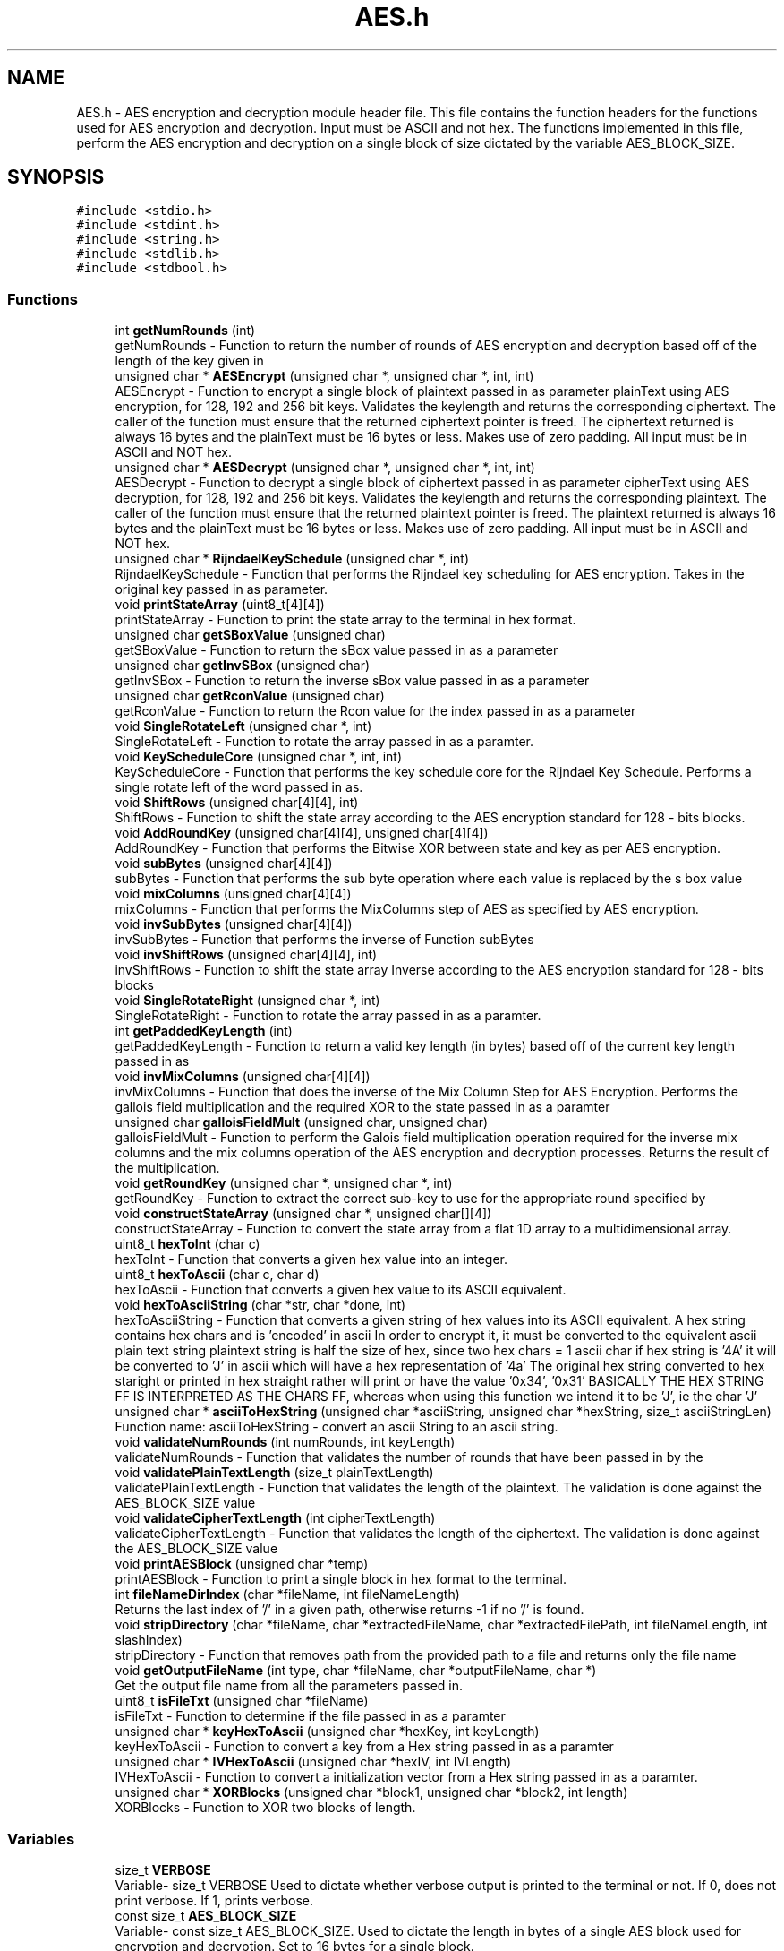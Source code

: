 .TH "AES.h" 3 "Thu Apr 18 2019" "Version 1.0" "EHN 410 - Group 7 - AES Encryption" \" -*- nroff -*-
.ad l
.nh
.SH NAME
AES.h \- AES encryption and decryption module header file\&. This file contains the function headers for the functions used for AES encryption and decryption\&. Input must be ASCII and not hex\&. The functions implemented in this file, perform the AES encryption and decryption on a single block of size dictated by the variable AES_BLOCK_SIZE\&.  

.SH SYNOPSIS
.br
.PP
\fC#include <stdio\&.h>\fP
.br
\fC#include <stdint\&.h>\fP
.br
\fC#include <string\&.h>\fP
.br
\fC#include <stdlib\&.h>\fP
.br
\fC#include <stdbool\&.h>\fP
.br

.SS "Functions"

.in +1c
.ti -1c
.RI "int \fBgetNumRounds\fP (int)"
.br
.RI "getNumRounds - Function to return the number of rounds of AES encryption and decryption based off of the length of the key given in "
.ti -1c
.RI "unsigned char * \fBAESEncrypt\fP (unsigned char *, unsigned char *, int, int)"
.br
.RI "AESEncrypt - Function to encrypt a single block of plaintext passed in as parameter  plainText using AES encryption, for 128, 192 and 256 bit keys\&. Validates the keylength and returns the corresponding ciphertext\&. The caller of the function must ensure that the returned ciphertext pointer is freed\&. The ciphertext returned is always 16 bytes and the plainText must be 16 bytes or less\&. Makes use of zero padding\&. All input must be in ASCII and NOT hex\&. "
.ti -1c
.RI "unsigned char * \fBAESDecrypt\fP (unsigned char *, unsigned char *, int, int)"
.br
.RI "AESDecrypt - Function to decrypt a single block of ciphertext passed in as parameter  cipherText using AES decryption, for 128, 192 and 256 bit keys\&. Validates the keylength and returns the corresponding plaintext\&. The caller of the function must ensure that the returned plaintext pointer is freed\&. The plaintext returned is always 16 bytes and the plainText must be 16 bytes or less\&. Makes use of zero padding\&. All input must be in ASCII and NOT hex\&. "
.ti -1c
.RI "unsigned char * \fBRijndaelKeySchedule\fP (unsigned char *, int)"
.br
.RI "RijndaelKeySchedule - Function that performs the Rijndael key scheduling for AES encryption\&. Takes in the original key passed in as parameter\&. "
.ti -1c
.RI "void \fBprintStateArray\fP (uint8_t[4][4])"
.br
.RI "printStateArray - Function to print the state array to the terminal in hex format\&. "
.ti -1c
.RI "unsigned char \fBgetSBoxValue\fP (unsigned char)"
.br
.RI "getSBoxValue - Function to return the sBox value passed in as a parameter "
.ti -1c
.RI "unsigned char \fBgetInvSBox\fP (unsigned char)"
.br
.RI "getInvSBox - Function to return the inverse sBox value passed in as a parameter "
.ti -1c
.RI "unsigned char \fBgetRconValue\fP (unsigned char)"
.br
.RI "getRconValue - Function to return the Rcon value for the index passed in as a parameter "
.ti -1c
.RI "void \fBSingleRotateLeft\fP (unsigned char *, int)"
.br
.RI "SingleRotateLeft - Function to rotate the array passed in as a paramter\&. "
.ti -1c
.RI "void \fBKeyScheduleCore\fP (unsigned char *, int, int)"
.br
.RI "KeyScheduleCore - Function that performs the key schedule core for the Rijndael Key Schedule\&. Performs a single rotate left of the word passed in as\&. "
.ti -1c
.RI "void \fBShiftRows\fP (unsigned char[4][4], int)"
.br
.RI "ShiftRows - Function to shift the state array according to the AES encryption standard for 128 - bits blocks\&. "
.ti -1c
.RI "void \fBAddRoundKey\fP (unsigned char[4][4], unsigned char[4][4])"
.br
.RI "AddRoundKey - Function that performs the Bitwise XOR between state and key as per AES encryption\&. "
.ti -1c
.RI "void \fBsubBytes\fP (unsigned char[4][4])"
.br
.RI "subBytes - Function that performs the sub byte operation where each value is replaced by the s box value "
.ti -1c
.RI "void \fBmixColumns\fP (unsigned char[4][4])"
.br
.RI "mixColumns - Function that performs the MixColumns step of AES as specified by AES encryption\&. "
.ti -1c
.RI "void \fBinvSubBytes\fP (unsigned char[4][4])"
.br
.RI "invSubBytes - Function that performs the inverse of Function subBytes "
.ti -1c
.RI "void \fBinvShiftRows\fP (unsigned char[4][4], int)"
.br
.RI "invShiftRows - Function to shift the state array Inverse according to the AES encryption standard for 128 - bits blocks "
.ti -1c
.RI "void \fBSingleRotateRight\fP (unsigned char *, int)"
.br
.RI "SingleRotateRight - Function to rotate the array passed in as a paramter\&. "
.ti -1c
.RI "int \fBgetPaddedKeyLength\fP (int)"
.br
.RI "getPaddedKeyLength - Function to return a valid key length (in bytes) based off of the current key length passed in as "
.ti -1c
.RI "void \fBinvMixColumns\fP (unsigned char[4][4])"
.br
.RI "invMixColumns - Function that does the inverse of the Mix Column Step for AES Encryption\&. Performs the gallois field multiplication and the required XOR to the state passed in as a paramter "
.ti -1c
.RI "unsigned char \fBgalloisFieldMult\fP (unsigned char, unsigned char)"
.br
.RI "galloisFieldMult - Function to perform the Galois field multiplication operation required for the inverse mix columns and the mix columns operation of the AES encryption and decryption processes\&. Returns the result of the multiplication\&. "
.ti -1c
.RI "void \fBgetRoundKey\fP (unsigned char *, unsigned char *, int)"
.br
.RI "getRoundKey - Function to extract the correct sub-key to use for the appropriate round specified by "
.ti -1c
.RI "void \fBconstructStateArray\fP (unsigned char *, unsigned char[][4])"
.br
.RI "constructStateArray - Function to convert the state array from a flat 1D array to a multidimensional array\&. "
.ti -1c
.RI "uint8_t \fBhexToInt\fP (char c)"
.br
.RI "hexToInt - Function that converts a given hex value into an integer\&. "
.ti -1c
.RI "uint8_t \fBhexToAscii\fP (char c, char d)"
.br
.RI "hexToAscii - Function that converts a given hex value to its ASCII equivalent\&. "
.ti -1c
.RI "void \fBhexToAsciiString\fP (char *str, char *done, int)"
.br
.RI "hexToAsciiString - Function that converts a given string of hex values into its ASCII equivalent\&. A hex string contains hex chars and is 'encoded' in ascii In order to encrypt it, it must be converted to the equivalent ascii plain text string plaintext string is half the size of hex, since two hex chars = 1 ascii char if hex string is '4A' it will be converted to 'J' in ascii which will have a hex representation of '4a' The original hex string converted to hex staright or printed in hex straight rather will print or have the value '0x34', '0x31' BASICALLY THE HEX STRING FF IS INTERPRETED AS THE CHARS FF, whereas when using this function we intend it to be 'J', ie the char 'J' "
.ti -1c
.RI "unsigned char * \fBasciiToHexString\fP (unsigned char *asciiString, unsigned char *hexString, size_t asciiStringLen)"
.br
.RI "Function name: asciiToHexString - convert an ascii String to an ascii string\&. "
.ti -1c
.RI "void \fBvalidateNumRounds\fP (int numRounds, int keyLength)"
.br
.RI "validateNumRounds - Function that validates the number of rounds that have been passed in by the "
.ti -1c
.RI "void \fBvalidatePlainTextLength\fP (size_t plainTextLength)"
.br
.RI "validatePlainTextLength - Function that validates the length of the plaintext\&. The validation is done against the AES_BLOCK_SIZE value "
.ti -1c
.RI "void \fBvalidateCipherTextLength\fP (int cipherTextLength)"
.br
.RI "validateCipherTextLength - Function that validates the length of the ciphertext\&. The validation is done against the AES_BLOCK_SIZE value "
.ti -1c
.RI "void \fBprintAESBlock\fP (unsigned char *temp)"
.br
.RI "printAESBlock - Function to print a single block in hex format to the terminal\&. "
.ti -1c
.RI "int \fBfileNameDirIndex\fP (char *fileName, int fileNameLength)"
.br
.RI "Returns the last index of '/' in a given path, otherwise returns -1 if no '/' is found\&. "
.ti -1c
.RI "void \fBstripDirectory\fP (char *fileName, char *extractedFileName, char *extractedFilePath, int fileNameLength, int slashIndex)"
.br
.RI "stripDirectory - Function that removes path from the provided path to a file and returns only the file name "
.ti -1c
.RI "void \fBgetOutputFileName\fP (int type, char *fileName, char *outputFileName, char *)"
.br
.RI "Get the output file name from all the parameters passed in\&. "
.ti -1c
.RI "uint8_t \fBisFileTxt\fP (unsigned char *fileName)"
.br
.RI "isFileTxt - Function to determine if the file passed in as a paramter "
.ti -1c
.RI "unsigned char * \fBkeyHexToAscii\fP (unsigned char *hexKey, int keyLength)"
.br
.RI "keyHexToAscii - Function to convert a key from a Hex string passed in as a paramter "
.ti -1c
.RI "unsigned char * \fBIVHexToAscii\fP (unsigned char *hexIV, int IVLength)"
.br
.RI "IVHexToAscii - Function to convert a initialization vector from a Hex string passed in as a paramter\&. "
.ti -1c
.RI "unsigned char * \fBXORBlocks\fP (unsigned char *block1, unsigned char *block2, int length)"
.br
.RI "XORBlocks - Function to XOR two blocks of length\&. "
.in -1c
.SS "Variables"

.in +1c
.ti -1c
.RI "size_t \fBVERBOSE\fP"
.br
.RI "Variable- size_t VERBOSE Used to dictate whether verbose output is printed to the terminal or not\&. If 0, does not print verbose\&. If 1, prints verbose\&. "
.ti -1c
.RI "const size_t \fBAES_BLOCK_SIZE\fP"
.br
.RI "Variable- const size_t AES_BLOCK_SIZE\&. Used to dictate the length in bytes of a single AES block used for encryption and decryption\&. Set to 16 bytes for a single block\&. "
.ti -1c
.RI "const unsigned char \fBinvSBox\fP [256]"
.br
.RI "const unsigned char invSBox\&. Lookup table for the inverse sbox values used during AES Decryption\&. "
.ti -1c
.RI "const unsigned char \fBsbox\fP [256]"
.br
.RI "const unsigned char sbox\&. Lookup table for the sbox values used during AES Encryption\&. "
.ti -1c
.RI "const unsigned char \fBRcon\fP [255]"
.br
.RI "const unsigned char Rcon\&. Lookup table for the Rcon values used during Rijndael Key Schedule during the AES Encryption and Decryption\&. "
.in -1c
.SH "Detailed Description"
.PP 
AES encryption and decryption module header file\&. This file contains the function headers for the functions used for AES encryption and decryption\&. Input must be ASCII and not hex\&. The functions implemented in this file, perform the AES encryption and decryption on a single block of size dictated by the variable AES_BLOCK_SIZE\&. 


.PP
\fBAuthors:\fP
.RS 4
Mohamed Ameen Omar (u16055323) 
.PP
Douglas Healy (u16018100) 
.PP
Llewellyn Moyse (u15100708) 
.RE
.PP
\fBVersion:\fP
.RS 4
0\&.1 
.RE
.PP
\fBDate:\fP
.RS 4
2019-03-20
.RE
.PP
\fBCopyright:\fP
.RS 4
Copyright (c) 2019 
.RE
.PP

.PP
Definition in file \fBAES\&.h\fP\&.
.SH "Function Documentation"
.PP 
.SS "void AddRoundKey (unsigned char state[4][4], unsigned char key[4][4])"

.PP
AddRoundKey - Function that performs the Bitwise XOR between state and key as per AES encryption\&. 
.PP
\fBParameters:\fP
.RS 4
\fIstate\fP - unsigned char - is the current state of the ciphertext or plaintext during AES encryption or decryption 
.br
\fIkey\fP - unsigned char - sub key to be added for the current round to the current state vector 
.RE
.PP

.PP
Definition at line 688 of file AES\&.c\&.
.SS "unsigned char* AESDecrypt (unsigned char * cipherText, unsigned char * key, int cipherTextLength, int keyLength)"

.PP
AESDecrypt - Function to decrypt a single block of ciphertext passed in as parameter  cipherText using AES decryption, for 128, 192 and 256 bit keys\&. Validates the keylength and returns the corresponding plaintext\&. The caller of the function must ensure that the returned plaintext pointer is freed\&. The plaintext returned is always 16 bytes and the plainText must be 16 bytes or less\&. Makes use of zero padding\&. All input must be in ASCII and NOT hex\&. 
.PP
\fBParameters:\fP
.RS 4
\fIchar\fP - unsigned char* cipherText - pointer to the ciphertext that needs to be decrypted using AES decryption\&. 
.br
\fIchar\fP - unsigned char* key - reference to the key that must be used for AES decryption\&. 
.br
\fIcipherTextLength\fP - length of the ciphertext in 
.br
\fIcipherText\fP to be decrypted\&. 
.br
\fIkeyLength\fP - length of the key passed in as 
.br
\fIkey\fP used for the AES decryption\&. 
.RE
.PP
\fBReturns:\fP
.RS 4
unsigned* char - Plaintext resulting from the decryption of the ciphertext passed in as 
.RE
.PP
\fBParameters:\fP
.RS 4
\fIcipherText\&.\fP 
.RE
.PP

.PP
Definition at line 399 of file AES\&.c\&.
.SS "unsigned char* AESEncrypt (unsigned char * plainText, unsigned char * key, int plainTextLength, int keyLength)"

.PP
AESEncrypt - Function to encrypt a single block of plaintext passed in as parameter  plainText using AES encryption, for 128, 192 and 256 bit keys\&. Validates the keylength and returns the corresponding ciphertext\&. The caller of the function must ensure that the returned ciphertext pointer is freed\&. The ciphertext returned is always 16 bytes and the plainText must be 16 bytes or less\&. Makes use of zero padding\&. All input must be in ASCII and NOT hex\&. 
.PP
\fBParameters:\fP
.RS 4
\fIchar\fP - unsigned char* plainText - pointer to the plaintext that needs to be encrypted using AES encryption\&. 
.br
\fIchar\fP - unsigned char* key - reference to the key that must be used for AES encryption\&. 
.br
\fIplainTextLength\fP - length of the plaintext in 
.br
\fIplainText\fP to be encrypted\&. 
.br
\fIkeyLength\fP - length of the key passed in as 
.br
\fIkey\fP used for the AES encryption\&. 
.RE
.PP
\fBReturns:\fP
.RS 4
unsigned* char - Ciphertext resulting from the encryption of the plaintext passed in as 
.RE
.PP
\fBParameters:\fP
.RS 4
\fIplainText\&.\fP 
.RE
.PP

.PP
Definition at line 198 of file AES\&.c\&.
.SS "unsigned char* asciiToHexString (unsigned char * asciiString, unsigned char * hexString, size_t asciiStringLen)"

.PP
Function name: asciiToHexString - convert an ascii String to an ascii string\&. 
.PP
\fBParameters:\fP
.RS 4
\fIasciiString\fP - unsigned char* pointing to the ASCII String to be converted\&. 
.br
\fIhexString\fP - unsigned char* pointing to a memory where the converted Hex string should be stored\&. 
.br
\fIasciiStringLen\fP - size_t containing the length of the ASCII String to be converted\&. 
.RE
.PP
\fBReturns:\fP
.RS 4
unsigned char* asciiToHexString - pointer to the converted Hex String, pointing to the same memory location as 
.RE
.PP
\fBParameters:\fP
.RS 4
\fIhexString\&.\fP 
.RE
.PP

.PP
Definition at line 971 of file AES\&.c\&.
.SS "void constructStateArray (unsigned char * flatArray, unsigned char stateArray[][4])"

.PP
constructStateArray - Function to convert the state array from a flat 1D array to a multidimensional array\&. 
.PP
\fBParameters:\fP
.RS 4
\fIchar\fP flatArray -the 1D array to be converted\&. 
.br
\fIstateArray\fP - the multidimensional array to which to copy the flat array elements to\&. 
.RE
.PP

.PP
Definition at line 895 of file AES\&.c\&.
.SS "int fileNameDirIndex (char * fileName, int fileNameLength)"

.PP
Returns the last index of '/' in a given path, otherwise returns -1 if no '/' is found\&. 
.PP
\fBParameters:\fP
.RS 4
\fIfileName\fP The path to a file 
.br
\fIfileNameLength\fP The length of the provided file 
.RE
.PP
\fBReturns:\fP
.RS 4
int Index of the last '/' in the path, else -1 if no '/' was found 
.RE
.PP

.PP
Definition at line 1043 of file AES\&.c\&.
.SS "unsigned char galloisFieldMult (unsigned char a, unsigned char b)"

.PP
galloisFieldMult - Function to perform the Galois field multiplication operation required for the inverse mix columns and the mix columns operation of the AES encryption and decryption processes\&. Returns the result of the multiplication\&. 
.PP
\fBParameters:\fP
.RS 4
\fIa\fP - first character to perform Galois field multiplication\&. 
.br
\fIb\fP - second character to perform Galois field multiplication\&. 
.RE
.PP
\fBReturns:\fP
.RS 4
unsigned char - Result of the Galois field multiplication\&. 
.RE
.PP

.PP
Definition at line 764 of file AES\&.c\&.
.SS "unsigned char getInvSBox (unsigned char index)"

.PP
getInvSBox - Function to return the inverse sBox value passed in as a parameter 
.PP
\fBParameters:\fP
.RS 4
\fIindex\&.\fP Requires the original value required in hex\&.
.br
\fIindex\fP - unsigned char - hexadecimal representation of the index for which the inverse SBox value is required\&. 
.RE
.PP
\fBReturns:\fP
.RS 4
unsigned char - inverse sBox value for the paramter 
.RE
.PP
\fBParameters:\fP
.RS 4
\fIindex\&.\fP 
.RE
.PP

.PP
Definition at line 146 of file AES\&.c\&.
.SS "int getNumRounds (int keyLength)"

.PP
getNumRounds - Function to return the number of rounds of AES encryption and decryption based off of the length of the key given in 
.PP
\fBParameters:\fP
.RS 4
\fIkeyLength\&.\fP 
.br
\fIkeyLength\fP - int - indicates the length of the key 
.RE
.PP
\fBReturns:\fP
.RS 4
int - the number of rounds based off of the length of the key passed in the parameter 
.RE
.PP
\fBParameters:\fP
.RS 4
\fIkeyLength\&.\fP If the length of the key is not valid, returns -1\&. 
.RE
.PP

.PP
Definition at line 114 of file AES\&.c\&.
.SS "void getOutputFileName (int type, char * fileName, char * outputFileName, char * mode)"

.PP
Get the output file name from all the parameters passed in\&. 
.PP
\fBParameters:\fP
.RS 4
\fItype\fP 0 - Encrypt, 1 - Decrypt 
.br
\fIfileName\fP The name of the input file 
.br
\fIoutputFileName\fP The name of the output file 
.br
\fImode\fP Chipher mode to be used (ECB, CBC, CFB) 
.RE
.PP

.PP
Definition at line 1086 of file AES\&.c\&.
.SS "int getPaddedKeyLength (int currentKeyLength)"

.PP
getPaddedKeyLength - Function to return a valid key length (in bytes) based off of the current key length passed in as 
.PP
\fBParameters:\fP
.RS 4
\fIcurrentKeyLength\&.\fP Corresponds to minimum and maximum key length required for AES encryption and decryption\&. The key will then be padded to the length of the value returned from this function\&. If the keylength is less than 16, will return 16\&. If greater than 16, but less than 24, will return 24\&. If greater than 32, will return -1\&.
.br
\fIcurrentKeyLength\fP - int - current key length in bytes, to be padded to the return value 
.RE
.PP
\fBReturns:\fP
.RS 4
int - the length in bytes that the key should be padded to\&. 
.RE
.PP

.PP
Definition at line 172 of file AES\&.c\&.
.SS "unsigned char getRconValue (unsigned char num)"

.PP
getRconValue - Function to return the Rcon value for the index passed in as a parameter 
.PP
\fBParameters:\fP
.RS 4
\fInum\&.\fP Requires the original value required in hex\&.
.br
\fIindex\fP - unsigned char - hexadecimal representation of the number for which the Rcon value is required during the key schedule\&. 
.RE
.PP
\fBReturns:\fP
.RS 4
unsigned char - rCon value for the paramter 
.RE
.PP
\fBParameters:\fP
.RS 4
\fInum\&.\fP 
.RE
.PP

.PP
Definition at line 158 of file AES\&.c\&.
.SS "void getRoundKey (unsigned char * expandedKey, unsigned char * roundKey, int roundNum)"

.PP
getRoundKey - Function to extract the correct sub-key to use for the appropriate round specified by 
.PP
\fBParameters:\fP
.RS 4
\fIroundNum\&.\fP Copies the sub-key from the expanded key in 
.br
\fIexpandedKey\fP to 
.br
\fIroundKey\&.\fP 
.br
\fIchar\fP - expandedKey - The expanded key from which to extract the sub-key\&. 
.br
\fIchar\fP - roundKey - memory to which to copy the sub-key\&. 
.br
\fIroundNum\fP - int - the round number for which the sub-key is required\&. 
.RE
.PP

.PP
Definition at line 881 of file AES\&.c\&.
.SS "unsigned char getSBoxValue (unsigned char index)"

.PP
getSBoxValue - Function to return the sBox value passed in as a parameter 
.PP
\fBParameters:\fP
.RS 4
\fIindex\&.\fP Requires the original value required in hex\&.
.br
\fIindex\fP - unsigned char - hexadecimal representation of the index for which the SBox value is required\&. 
.RE
.PP
\fBReturns:\fP
.RS 4
unsigned char - sBox value for the paramter 
.RE
.PP
\fBParameters:\fP
.RS 4
\fIindex\&.\fP 
.RE
.PP

.PP
Definition at line 134 of file AES\&.c\&.
.SS "uint8_t hexToAscii (char ch1, char ch2)"

.PP
hexToAscii - Function that converts a given hex value to its ASCII equivalent\&. 
.PP
\fBParameters:\fP
.RS 4
\fIch1\fP - char value of the first hex value\&. 
.br
\fIch2\fP - char value of the second hex value\&. 
.RE
.PP

.PP
Definition at line 928 of file AES\&.c\&.
.SS "void hexToAsciiString (char * hexString, char * asciiString, int hexStringLength)"

.PP
hexToAsciiString - Function that converts a given string of hex values into its ASCII equivalent\&. A hex string contains hex chars and is 'encoded' in ascii In order to encrypt it, it must be converted to the equivalent ascii plain text string plaintext string is half the size of hex, since two hex chars = 1 ascii char if hex string is '4A' it will be converted to 'J' in ascii which will have a hex representation of '4a' The original hex string converted to hex staright or printed in hex straight rather will print or have the value '0x34', '0x31' BASICALLY THE HEX STRING FF IS INTERPRETED AS THE CHARS FF, whereas when using this function we intend it to be 'J', ie the char 'J' 
.PP
\fBParameters:\fP
.RS 4
\fIchar*\fP hexString - The string of hex values to be converted\&. 
.br
\fIchar*\fP asciiString - The output of the converted hex string\&. 
.br
\fIint\fP hexStringLength - The length of parameter hexString\&. 
.RE
.PP

.PP
Definition at line 948 of file AES\&.c\&.
.SS "uint8_t hexToInt (char ch)"

.PP
hexToInt - Function that converts a given hex value into an integer\&. 
.PP
\fBParameters:\fP
.RS 4
\fIch\fP - hex value that wil be converted to int\&. 
.RE
.PP
\fBReturns:\fP
.RS 4
uint8_t the converted int value\&. 
.RE
.PP

.PP
Definition at line 909 of file AES\&.c\&.
.SS "void invMixColumns (unsigned char state[4][4])"

.PP
invMixColumns - Function that does the inverse of the Mix Column Step for AES Encryption\&. Performs the gallois field multiplication and the required XOR to the state passed in as a paramter 
.PP
\fBParameters:\fP
.RS 4
\fIstate\&.\fP 
.br
\fIstate\fP - unsigned char - is the current state of the ciphertext or plaintext during AES encryption or decryption\&. 
.RE
.PP

.PP
Definition at line 740 of file AES\&.c\&.
.SS "void invShiftRows (unsigned char state[4][4], int wordLength)"

.PP
invShiftRows - Function to shift the state array Inverse according to the AES encryption standard for 128 - bits blocks 
.PP
\fBParameters:\fP
.RS 4
\fIstate\fP - unsigned char - is the current state of the ciphertext or plaintext during AES encryption or decryption 
.RE
.PP

.PP
Definition at line 835 of file AES\&.c\&.
.SS "void invSubBytes (unsigned char state[4][4])"

.PP
invSubBytes - Function that performs the inverse of Function subBytes 
.PP
\fBParameters:\fP
.RS 4
\fIstate\fP - unsigned char - is the current state of the ciphertext or plaintext during AES encryption or decryption 
.RE
.PP

.PP
Definition at line 802 of file AES\&.c\&.
.SS "uint8_t isFileTxt (unsigned char * fileName)"

.PP
isFileTxt - Function to determine if the file passed in as a paramter 
.PP
\fBParameters:\fP
.RS 4
\fIfilename\fP is a text file with extension \&.txt or not\&. Returns a 1 if it is and a 0 if it isn't\&.
.br
\fIfileName\fP - unsigned char* fileName - path to file to determine if the file is a text file or not\&. 
.RE
.PP
\fBReturns:\fP
.RS 4
uint8_t - boolean indicating if it is a text file or not\&. (0 is not a text file, 1 is a text file) 
.RE
.PP

.PP
Definition at line 1156 of file AES\&.c\&.
.SS "unsigned char* IVHexToAscii (unsigned char * hexIV, int IVLength)"

.PP
IVHexToAscii - Function to convert a initialization vector from a Hex string passed in as a paramter\&. 
.PP
\fBParameters:\fP
.RS 4
\fIhexIV\fP to an ascii string\&. User must free the returned pointer to memory allocated\&. Returns the Ascii equivalent\&. The caller must free the pointer returned\&. 
.br
\fIchar\fP - unsigned char* hexIV - hex representation 
.br
\fIIVLength\fP - length of the hex representation of the IV passed in as paramter 
.br
\fIhexIV\&.\fP 
.RE
.PP
\fBReturns:\fP
.RS 4
unsigned* - the ASCII representation of the hex IV passed in as parameter 
.RE
.PP
\fBParameters:\fP
.RS 4
\fIhexIV\&.\fP 
.RE
.PP

.PP
Definition at line 1205 of file AES\&.c\&.
.SS "unsigned char* keyHexToAscii (unsigned char * hexKey, int keyLength)"

.PP
keyHexToAscii - Function to convert a key from a Hex string passed in as a paramter 
.PP
\fBParameters:\fP
.RS 4
\fIhexKey\fP to an ascii string\&. User must free the returned pointer to memory allocated\&. Returns the Ascii equivalent\&. The caller must free the pointer returned\&. 
.br
\fIchar\fP - unsigned char* hexKey - hex representation of the key to be converted to ASCII\&. 
.br
\fIkeyLength\fP - length of the hex representation of the key passed in as paramter 
.br
\fIhexKey\&.\fP 
.RE
.PP
\fBReturns:\fP
.RS 4
unsigned* - the ASCII representation of the hex key passed in as parameter 
.RE
.PP
\fBParameters:\fP
.RS 4
\fIhexKey\&.\fP 
.RE
.PP

.PP
Definition at line 1178 of file AES\&.c\&.
.SS "void KeyScheduleCore (unsigned char * word, int wordLength, int rConIterationVal)"

.PP
KeyScheduleCore - Function that performs the key schedule core for the Rijndael Key Schedule\&. Performs a single rotate left of the word passed in as\&. 
.PP
\fBParameters:\fP
.RS 4
\fIword\fP and applies the required s-box substituion and rcon XOR\&. 
.br
\fIchar\fP - unsigned char* word - pointer to the word onto which the key schedule core should be operated\&. 
.br
\fIwordLength\fP - length of the word passed in as a parameter 
.br
\fIword\&.\fP 
.br
\fIrConIterationVal\fP - the iteration value to be used for the rcon XOR\&. 
.RE
.PP

.PP
Definition at line 631 of file AES\&.c\&.
.SS "void mixColumns (unsigned char state[4][4])"

.PP
mixColumns - Function that performs the MixColumns step of AES as specified by AES encryption\&. 
.PP
\fBParameters:\fP
.RS 4
\fIstate\fP - unsigned char - is the current state of the ciphertext or plaintext during AES encryption or decryption 
.RE
.PP

.PP
Definition at line 702 of file AES\&.c\&.
.SS "void printAESBlock (unsigned char * block)"

.PP
printAESBlock - Function to print a single block in hex format to the terminal\&. 
.PP
\fBParameters:\fP
.RS 4
\fIblock\fP - block to be printed\&. 
.RE
.PP

.PP
Definition at line 1028 of file AES\&.c\&.
.SS "void printStateArray (uint8_t stateArray[4][4])"

.PP
printStateArray - Function to print the state array to the terminal in hex format\&. 
.PP
\fBParameters:\fP
.RS 4
\fIstateArray\fP - the state array that should be printed to the terminal\&. 
.RE
.PP

.PP
Definition at line 673 of file AES\&.c\&.
.SS "unsigned char* RijndaelKeySchedule (unsigned char * originalKey, int keyLength)"

.PP
RijndaelKeySchedule - Function that performs the Rijndael key scheduling for AES encryption\&. Takes in the original key passed in as parameter\&. 
.PP
\fBParameters:\fP
.RS 4
\fIoriginalKey\fP and the length of the original key given as parameter\&. The caller must free the memory allocated and returned\&. 
.br
\fIoriginalKey\fP - unsigned char * - An unsigned char pointer to the original key\&. 
.br
\fIkeyLength\fP - int - length of originalKey passed in as a parameter 
.br
\fIoriginalKey\fP 
.RE
.PP
\fBReturns:\fP
.RS 4
expandedKey - The key that has been expanded\&. 
.RE
.PP

.PP
Definition at line 577 of file AES\&.c\&.
.SS "void ShiftRows (unsigned char state[4][4], int wordLength)"

.PP
ShiftRows - Function to shift the state array according to the AES encryption standard for 128 - bits blocks\&. 
.PP
\fBParameters:\fP
.RS 4
\fIstate\fP - unsigned char - is the current state of the ciphertext or plaintext during AES encryption or decryption 
.RE
.PP

.PP
Definition at line 815 of file AES\&.c\&.
.SS "void SingleRotateLeft (unsigned char * word, int wordLength)"

.PP
SingleRotateLeft - Function to rotate the array passed in as a paramter\&. 
.PP
\fBParameters:\fP
.RS 4
\fIword,a\fP single time left (8 bits to the left), with the left most element becoming the right most element\&. As such: rotate(1d2c3a4f) = 2c3a4f1d\&. 
.br
\fIword\fP - unsigned char *word - the array/word to be left rotated by 8 bits\&. 
.br
\fIwordLength\fP - int - length of the parameter 
.br
\fIword\&.\fP 
.RE
.PP

.PP
Definition at line 655 of file AES\&.c\&.
.SS "void SingleRotateRight (unsigned char * word, int wordLength)"

.PP
SingleRotateRight - Function to rotate the array passed in as a paramter\&. 
.PP
\fBParameters:\fP
.RS 4
\fIword,a\fP single time right (8 bits to the right), with the right most element becoming the left most element\&. As such: rotate(1d2c3a4f) = 4f1d2c3a\&.
.br
\fIword\fP - unsigned char *word - the array/word to be right rotated by 8 bits\&. 
.br
\fIwordLength\fP - int - length of the parameter 
.br
\fIword\&.\fP 
.RE
.PP

.PP
Definition at line 857 of file AES\&.c\&.
.SS "void stripDirectory (char * fileName, char * extractedFileName, char * extractedFilePath, int fileNameLength, int slashIndex)"

.PP
stripDirectory - Function that removes path from the provided path to a file and returns only the file name 
.PP
\fBParameters:\fP
.RS 4
\fIfileName\fP The path to a specified file 
.br
\fIextractedFileName\fP The name of the file within the provided path to a file 
.br
\fIextractedFilePath\fP The path to file, excluding the file name 
.br
\fIfileNameLength\fP The length of the paramter 
.br
\fIfileName\fP 
.br
\fIslashIndex\fP The index of the last '/' in the original file path passed in as a paramter 
.br
\fIfileName\fP stripDirectory - Function that removes path from the provided path to a file and returns only the file name
.br
\fIfileName\fP The path to a specified file 
.br
\fIextractedFileName\fP The name of the file within the provided path to a file 
.br
\fIextractedFilePath\fP The path to file, excluding the file name 
.br
\fIfileNameLength\fP The length of the paramter 
.br
\fIfileName\fP 
.br
\fIslashIndex\fP The index of the last '/' in the original file path passed in as a paramter 
.br
\fIfileName\fP 
.RE
.PP

.PP
Definition at line 1063 of file AES\&.c\&.
.SS "void subBytes (unsigned char state[4][4])"

.PP
subBytes - Function that performs the sub byte operation where each value is replaced by the s box value 
.PP
\fBParameters:\fP
.RS 4
\fIstate\fP - unsigned char - is the current state of the ciphertext or plaintext during AES encryption or decryption\&. 
.RE
.PP

.PP
Definition at line 789 of file AES\&.c\&.
.SS "void validateCipherTextLength (int cipherTextLength)"

.PP
validateCipherTextLength - Function that validates the length of the ciphertext\&. The validation is done against the AES_BLOCK_SIZE value 
.PP
\fBParameters:\fP
.RS 4
\fIcipherTextLength\fP - int - The length of the cipher text as an integer value 
.RE
.PP

.PP
Definition at line 1015 of file AES\&.c\&.
.SS "void validateNumRounds (int numRounds, int keyLength)"

.PP
validateNumRounds - Function that validates the number of rounds that have been passed in by the 
.PP
\fBParameters:\fP
.RS 4
\fInumRounds\&.\fP Upon invalid validation, relevent error information will be printed to terminal and the program will exit with an EXIT_FAILURE flag\&. 
.br
\fInumRounds\fP - int - Integer value of the number rounds 
.RE
.PP

.PP
Definition at line 989 of file AES\&.c\&.
.SS "void validatePlainTextLength (size_t plainTextLength)"

.PP
validatePlainTextLength - Function that validates the length of the plaintext\&. The validation is done against the AES_BLOCK_SIZE value 
.PP
\fBParameters:\fP
.RS 4
\fIplainTextLength\fP - int - The length of the plaintext text as an integer value 
.RE
.PP

.PP
Definition at line 1002 of file AES\&.c\&.
.SS "unsigned char* XORBlocks (unsigned char * block1, unsigned char * block2, int length)"

.PP
XORBlocks - Function to XOR two blocks of length\&. 
.PP
\fBParameters:\fP
.RS 4
\fIlength\fP and retuns the XOR'd result\&. User must free the memory returned\&. 
.br
\fIchar\fP - block1 - First block to be XOR'd\&. 
.br
\fIchar\fP - block2 - Second block to be XOR'd\&. 
.br
\fIlength\fP - length of the blocks to be XOR'd\&. 
.RE
.PP
\fBReturns:\fP
.RS 4
unsigned* - Result of the XOR\&. 
.RE
.PP

.PP
Definition at line 1228 of file AES\&.c\&.
.SH "Author"
.PP 
Generated automatically by Doxygen for EHN 410 - Group 7 - AES Encryption from the source code\&.
